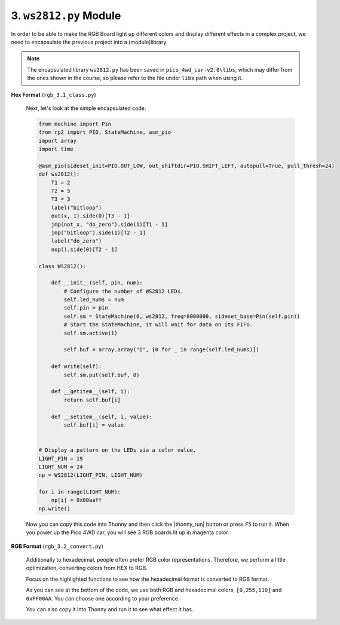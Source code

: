 .. _py_ws2812_class:

3. ``ws2812.py`` Module
===================================
In order to be able to make the RGB Board light up different colors and display different effects in a complex project, we need to encapsulate the previous project into a (module)library.

.. note::

    The encapsulated library ``ws2812.py`` has been saved in ``pico_4wd_car-v2.0\libs``, which may differ from the ones shown in the course, so please refer to the file under ``libs`` path when using it.


**Hex Format** (``rgb_3.1_class.py``)

    Next, let's look at the simple encapsulated code.

    .. code-block:: python


        from machine import Pin
        from rp2 import PIO, StateMachine, asm_pio
        import array
        import time

        @asm_pio(sideset_init=PIO.OUT_LOW, out_shiftdir=PIO.SHIFT_LEFT, autopull=True, pull_thresh=24)
        def ws2812():
            T1 = 2
            T2 = 5
            T3 = 3
            label("bitloop")
            out(x, 1).side(0)[T3 - 1]
            jmp(not_x, "do_zero").side(1)[T1 - 1]
            jmp("bitloop").side(1)[T2 - 1]
            label("do_zero")
            nop().side(0)[T2 - 1]

        class WS2812():
            
            def __init__(self, pin, num):
                # Configure the number of WS2812 LEDs.
                self.led_nums = num
                self.pin = pin
                self.sm = StateMachine(0, ws2812, freq=8000000, sideset_base=Pin(self.pin))
                # Start the StateMachine, it will wait for data on its FIFO.
                self.sm.active(1)
                
                self.buf = array.array("I", [0 for _ in range(self.led_nums)])

            def write(self):
                self.sm.put(self.buf, 8)   

            def __getitem__(self, i):
                return self.buf[i]

            def __setitem__(self, i, value):
                self.buf[i] = value


        # Display a pattern on the LEDs via a color value.
        LIGHT_PIN = 19
        LIGHT_NUM = 24
        np = WS2812(LIGHT_PIN, LIGHT_NUM)

        for i in range(LIGHT_NUM):
            np[i] = 0x00aaff
        np.write()

    Now you can copy this code into Thonny and then click the |thonny_run| button or press ``F5`` to run it. When you power up the Pico 4WD car, you will see 3 RGB boards lit up in magenta color.


**RGB Format** (``rgb_3.2_convert.py``)

    Additionally to hexadecimal, people often prefer RGB color representations. 
    Therefore, we perform a little optimization, converting colors from HEX to RGB.

    Focus on the highlighted functions to see how the hexadecimal format is converted to RGB format.


    .. code-block:: python
        :emphasize-lines: 33,42,54,57

        from machine import Pin
        from rp2 import PIO, StateMachine, asm_pio
        import array
        import time

        @asm_pio(sideset_init=PIO.OUT_LOW, out_shiftdir=PIO.SHIFT_LEFT, autopull=True, pull_thresh=24)
        def ws2812():
            T1 = 2
            T2 = 5
            T3 = 3
            label("bitloop")
            out(x, 1).side(0)[T3 - 1]
            jmp(not_x, "do_zero").side(1)[T1 - 1]
            jmp("bitloop").side(1)[T2 - 1]
            label("do_zero")
            nop().side(0)[T2 - 1]

        class WS2812():
            
            def __init__(self, pin, num):
                # Configure the number of WS2812 LEDs.
                self.led_nums = num
                self.pin = pin
                self.sm = StateMachine(0, ws2812, freq=8000000, sideset_base=Pin(self.pin))
                # Start the StateMachine, it will wait for data on its FIFO.
                self.sm.active(1)
                
                self.buf = array.array("I", [0 for _ in range(self.led_nums)])

            def write(self):
                self.sm.put(self.buf, 8)   

            def list_to_hex(self, color):
                if isinstance(color, list) and len(color) == 3:
                    return (color[0] << 8) + (color[1] << 16) + (color[2])
                elif isinstance(color, int):
                    value = (color & 0xFF0000)>>8 | (color & 0x00FF00)<<8 | (color & 0x0000FF)
                    return value
                else:
                    raise ValueError("Color must be 24-bit RGB hex or list of 3 8-bit RGB, not %s"%color)

            def hex_to_list(self, color):
                if isinstance(color, list) and len(color) == 3:
                    return color
                elif isinstance(color, int):
                    r = color >> 8 & 0xFF
                    g = color >> 16 & 0xFF
                    b = color >> 0 & 0xFF
                    return [r, g, b]
                else:
                    raise ValueError("Color must be 24-bit RGB hex or list of 3 8-bit RGB, not %s"%color)

            def __getitem__(self, i):
                return self.hex_to_list(self.buf[i])

            def __setitem__(self, i, value):
                self.buf[i] = self.list_to_hex(value)

        # Display a pattern on the LEDs via an array of LED RGB values.
        LIGHT_PIN = 19
        LIGHT_NUM = 24
        np = WS2812(LIGHT_PIN, LIGHT_NUM)
        
        for i in range(LIGHT_NUM):
            np[i] = [0,255,110]
        np.write()
        time.sleep(1)
        
        for i in range(LIGHT_NUM):
            np[i] = 0xFF00AA
        np.write()

    As you can see at the bottom of the code, we use both RGB and hexadecimal colors, ``[0,255,110]`` and ``0xFF00AA``. You can choose one according to your preference.

    You can also copy it into Thonny and run it to see what effect it has.
